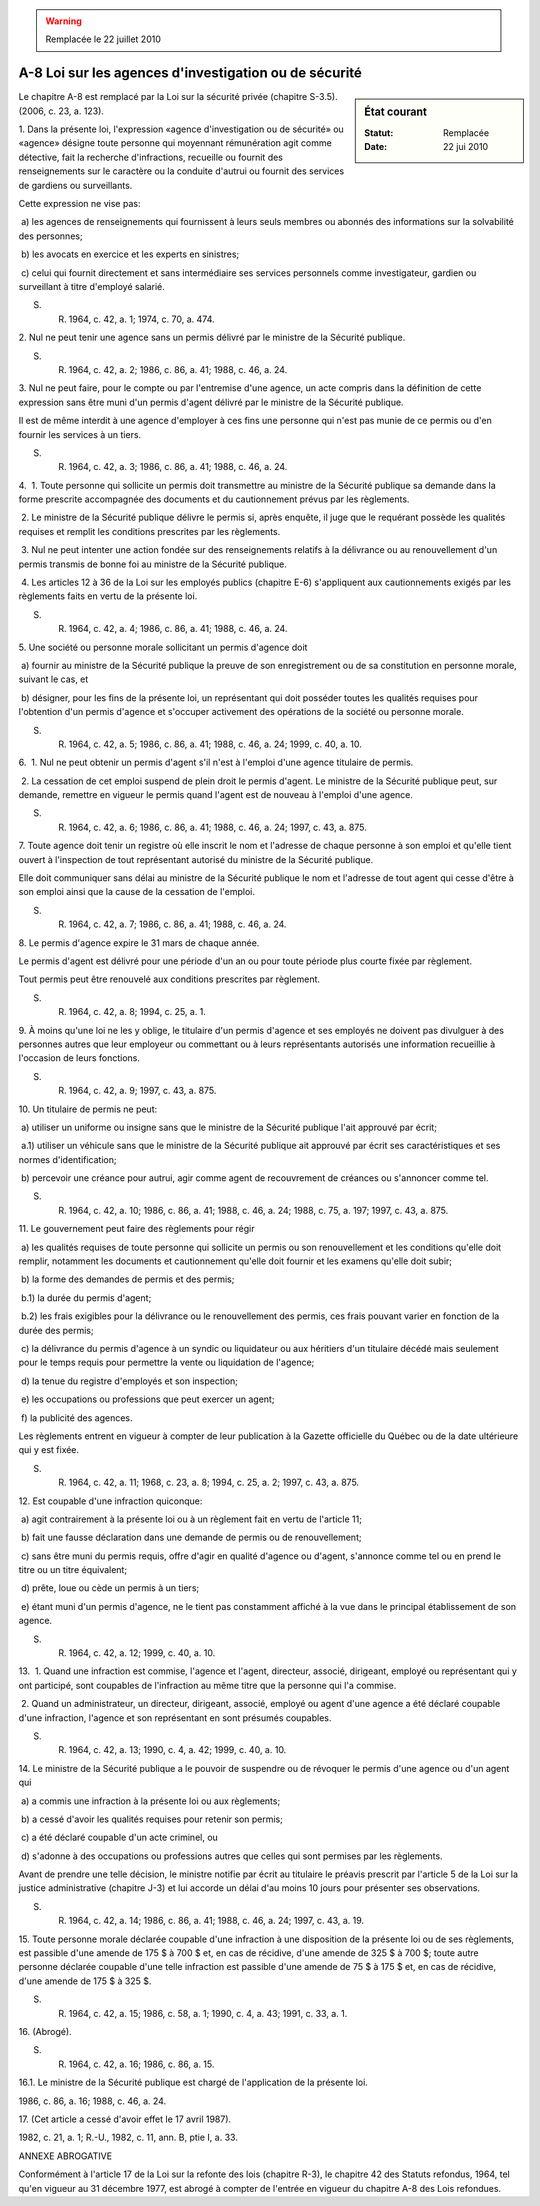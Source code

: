 .. warning:: Remplacée le 22 juillet 2010

.. _A-8:

======================================================
A-8 Loi sur les agences d'investigation ou de sécurité
======================================================

.. sidebar:: État courant

    :Statut: Remplacée
    :Date: 22 jui 2010

Le chapitre A-8 est remplacé par la Loi sur la sécurité privée (chapitre S-3.5). (2006, c. 23, a. 123).

1. Dans la présente loi, l'expression «agence d'investigation ou de sécurité» ou «agence» désigne toute personne qui moyennant rémunération agit comme détective, fait la recherche d'infractions, recueille ou fournit des renseignements sur le caractère ou la conduite d'autrui ou fournit des services de gardiens ou surveillants.

Cette expression ne vise pas:

 a) les agences de renseignements qui fournissent à leurs seuls membres ou abonnés des informations sur la solvabilité des personnes;

 b) les avocats en exercice et les experts en sinistres;

 c) celui qui fournit directement et sans intermédiaire ses services personnels comme investigateur, gardien ou surveillant à titre d'employé salarié.

S. R. 1964, c. 42, a. 1; 1974, c. 70, a. 474.

2. Nul ne peut tenir une agence sans un permis délivré par le ministre de la Sécurité publique.

S. R. 1964, c. 42, a. 2; 1986, c. 86, a. 41; 1988, c. 46, a. 24.

3. Nul ne peut faire, pour le compte ou par l'entremise d'une agence, un acte compris dans la définition de cette expression sans être muni d'un permis d'agent délivré par le ministre de la Sécurité publique.

Il est de même interdit à une agence d'employer à ces fins une personne qui n'est pas munie de ce permis ou d'en fournir les services à un tiers.

S. R. 1964, c. 42, a. 3; 1986, c. 86, a. 41; 1988, c. 46, a. 24.

4.  1. Toute personne qui sollicite un permis doit transmettre au ministre de la Sécurité publique sa demande dans la forme prescrite accompagnée des documents et du cautionnement prévus par les règlements.

 2. Le ministre de la Sécurité publique délivre le permis si, après enquête, il juge que le requérant possède les qualités requises et remplit les conditions prescrites par les règlements.

 3. Nul ne peut intenter une action fondée sur des renseignements relatifs à la délivrance ou au renouvellement d'un permis transmis de bonne foi au ministre de la Sécurité publique.

 4. Les articles 12 à 36 de la Loi sur les employés publics (chapitre E-6) s'appliquent aux cautionnements exigés par les règlements faits en vertu de la présente loi.

S. R. 1964, c. 42, a. 4; 1986, c. 86, a. 41; 1988, c. 46, a. 24.

5. Une société ou personne morale sollicitant un permis d'agence doit

 a) fournir au ministre de la Sécurité publique la preuve de son enregistrement ou de sa constitution en personne morale, suivant le cas, et

 b) désigner, pour les fins de la présente loi, un représentant qui doit posséder toutes les qualités requises pour l'obtention d'un permis d'agence et s'occuper activement des opérations de la société ou personne morale.

S. R. 1964, c. 42, a. 5; 1986, c. 86, a. 41; 1988, c. 46, a. 24; 1999, c. 40, a. 10.

6.  1. Nul ne peut obtenir un permis d'agent s'il n'est à l'emploi d'une agence titulaire de permis.

 2. La cessation de cet emploi suspend de plein droit le permis d'agent.  Le ministre de la Sécurité publique peut, sur demande, remettre en vigueur le permis quand l'agent est de nouveau à l'emploi d'une agence.

S. R. 1964, c. 42, a. 6; 1986, c. 86, a. 41; 1988, c. 46, a. 24; 1997, c. 43, a. 875.

7. Toute agence doit tenir un registre où elle inscrit le nom et l'adresse de chaque personne à son emploi et qu'elle tient ouvert à l'inspection de tout représentant autorisé du ministre de la Sécurité publique.

Elle doit communiquer sans délai au ministre de la Sécurité publique le nom et l'adresse de tout agent qui cesse d'être à son emploi ainsi que la cause de la cessation de l'emploi.

S. R. 1964, c. 42, a. 7; 1986, c. 86, a. 41; 1988, c. 46, a. 24.

8. Le permis d'agence expire le 31 mars de chaque année.

Le permis d'agent est délivré pour une période d'un an ou pour toute période plus courte fixée par règlement.

Tout permis peut être renouvelé aux conditions prescrites par règlement.

S. R. 1964, c. 42, a. 8; 1994, c. 25, a. 1.

9. À moins qu'une loi ne les y oblige, le titulaire d'un permis d'agence et ses employés ne doivent pas divulguer à des personnes autres que leur employeur ou commettant ou à leurs représentants autorisés une information recueillie à l'occasion de leurs fonctions.

S. R. 1964, c. 42, a. 9; 1997, c. 43, a. 875.

10. Un titulaire de permis ne peut:

 a) utiliser un uniforme ou insigne sans que le ministre de la Sécurité publique l'ait approuvé par écrit;

 a.1) utiliser un véhicule sans que le ministre de la Sécurité publique ait approuvé par écrit ses caractéristiques et ses normes d'identification;

 b) percevoir une créance pour autrui, agir comme agent de recouvrement de créances ou s'annoncer comme tel.

S. R. 1964, c. 42, a. 10; 1986, c. 86, a. 41; 1988, c. 46, a. 24; 1988, c. 75, a. 197; 1997, c. 43, a. 875.

11. Le gouvernement peut faire des règlements pour régir

 a) les qualités requises de toute personne qui sollicite un permis ou son renouvellement et les conditions qu'elle doit remplir, notamment les documents et cautionnement qu'elle doit fournir et les examens qu'elle doit subir;

 b) la forme des demandes de permis et des permis;

 b.1) la durée du permis d'agent;

 b.2) les frais exigibles pour la délivrance ou le renouvellement des permis, ces frais pouvant varier en fonction de la durée des permis;

 c) la délivrance du permis d'agence à un syndic ou liquidateur ou aux héritiers d'un titulaire décédé mais seulement pour le temps requis pour permettre la vente ou liquidation de l'agence;

 d) la tenue du registre d'employés et son inspection;

 e) les occupations ou professions que peut exercer un agent;

 f) la publicité des agences.

Les règlements entrent en vigueur à compter de leur publication à la Gazette officielle du Québec ou de la date ultérieure qui y est fixée.

S. R. 1964, c. 42, a. 11; 1968, c. 23, a. 8; 1994, c. 25, a. 2; 1997, c. 43, a. 875.

12. Est coupable d'une infraction quiconque:

 a) agit contrairement à la présente loi ou à un règlement fait en vertu de l'article 11;

 b) fait une fausse déclaration dans une demande de permis ou de renouvellement;

 c) sans être muni du permis requis, offre d'agir en qualité d'agence ou d'agent, s'annonce comme tel ou en prend le titre ou un titre équivalent;

 d) prête, loue ou cède un permis à un tiers;

 e) étant muni d'un permis d'agence, ne le tient pas constamment affiché à la vue dans le principal établissement de son agence.

S. R. 1964, c. 42, a. 12; 1999, c. 40, a. 10.

13.  1. Quand une infraction est commise, l'agence et l'agent, directeur, associé, dirigeant, employé ou représentant qui y ont participé, sont coupables de l'infraction au même titre que la personne qui l'a commise.

 2. Quand un administrateur, un directeur, dirigeant, associé, employé ou agent d'une agence a été déclaré coupable d'une infraction, l'agence et son représentant en sont présumés coupables.

S. R. 1964, c. 42, a. 13; 1990, c. 4, a. 42; 1999, c. 40, a. 10.

14. Le ministre de la Sécurité publique a le pouvoir de suspendre ou de révoquer le permis d'une agence ou d'un agent qui

 a) a commis une infraction à la présente loi ou aux règlements;

 b) a cessé d'avoir les qualités requises pour retenir son permis;

 c) a été déclaré coupable d'un acte criminel, ou

 d) s'adonne à des occupations ou professions autres que celles qui sont permises par les règlements.

Avant de prendre une telle décision, le ministre notifie par écrit au titulaire le préavis prescrit par l'article 5 de la Loi sur la justice administrative (chapitre J-3) et lui accorde un délai d'au moins 10 jours pour présenter ses observations.

S. R. 1964, c. 42, a. 14; 1986, c. 86, a. 41; 1988, c. 46, a. 24; 1997, c. 43, a. 19.

15. Toute personne morale déclarée coupable d'une infraction à une disposition de la présente loi ou de ses règlements, est passible d'une amende de 175 $ à 700 $ et, en cas de récidive, d'une amende de 325 $ à 700 $; toute autre personne déclarée coupable d'une telle infraction est passible d'une amende de 75 $ à 175 $ et, en cas de récidive, d'une amende de 175 $ à 325 $.

S. R. 1964, c. 42, a. 15; 1986, c. 58, a. 1; 1990, c. 4, a. 43; 1991, c. 33, a. 1.

16. (Abrogé).

S. R. 1964, c. 42, a. 16; 1986, c. 86, a. 15.

16.1. Le ministre de la Sécurité publique est chargé de l'application de la présente loi.

1986, c. 86, a. 16; 1988, c. 46, a. 24.

17. (Cet article a cessé d'avoir effet le 17 avril 1987).

1982, c. 21, a. 1; R.-U., 1982, c. 11, ann. B, ptie I, a. 33.

ANNEXE ABROGATIVE

Conformément à l'article 17 de la Loi sur la refonte des lois (chapitre R-3), le chapitre 42 des Statuts refondus, 1964, tel qu'en vigueur au 31 décembre 1977, est abrogé à compter de l'entrée en vigueur du chapitre A-8 des Lois refondues.
